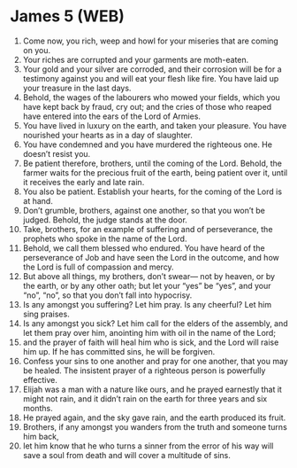 * James 5 (WEB)
:PROPERTIES:
:ID: WEB/59-JAM05
:END:

1. Come now, you rich, weep and howl for your miseries that are coming on you.
2. Your riches are corrupted and your garments are moth-eaten.
3. Your gold and your silver are corroded, and their corrosion will be for a testimony against you and will eat your flesh like fire. You have laid up your treasure in the last days.
4. Behold, the wages of the labourers who mowed your fields, which you have kept back by fraud, cry out; and the cries of those who reaped have entered into the ears of the Lord of Armies.
5. You have lived in luxury on the earth, and taken your pleasure. You have nourished your hearts as in a day of slaughter.
6. You have condemned and you have murdered the righteous one. He doesn’t resist you.
7. Be patient therefore, brothers, until the coming of the Lord. Behold, the farmer waits for the precious fruit of the earth, being patient over it, until it receives the early and late rain.
8. You also be patient. Establish your hearts, for the coming of the Lord is at hand.
9. Don’t grumble, brothers, against one another, so that you won’t be judged. Behold, the judge stands at the door.
10. Take, brothers, for an example of suffering and of perseverance, the prophets who spoke in the name of the Lord.
11. Behold, we call them blessed who endured. You have heard of the perseverance of Job and have seen the Lord in the outcome, and how the Lord is full of compassion and mercy.
12. But above all things, my brothers, don’t swear— not by heaven, or by the earth, or by any other oath; but let your “yes” be “yes”, and your “no”, “no”, so that you don’t fall into hypocrisy.
13. Is any amongst you suffering? Let him pray. Is any cheerful? Let him sing praises.
14. Is any amongst you sick? Let him call for the elders of the assembly, and let them pray over him, anointing him with oil in the name of the Lord;
15. and the prayer of faith will heal him who is sick, and the Lord will raise him up. If he has committed sins, he will be forgiven.
16. Confess your sins to one another and pray for one another, that you may be healed. The insistent prayer of a righteous person is powerfully effective.
17. Elijah was a man with a nature like ours, and he prayed earnestly that it might not rain, and it didn’t rain on the earth for three years and six months.
18. He prayed again, and the sky gave rain, and the earth produced its fruit.
19. Brothers, if any amongst you wanders from the truth and someone turns him back,
20. let him know that he who turns a sinner from the error of his way will save a soul from death and will cover a multitude of sins.
